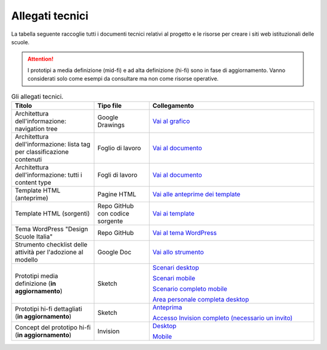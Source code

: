 .. _allegati-tecnici:

Allegati tecnici
===============================

La tabella seguente raccoglie tutti i documenti tecnici relativi al progetto e le risorse per creare i siti web istituzionali delle scuole.

.. attention::
    I prototipi a media definizione (mid-fi) e ad alta definizione (hi-fi) sono in fase di aggiornamento. Vanno considerati solo come esempi da consultare ma non come risorse operative.

.. list-table:: Gli allegati tecnici.
   :widths: 15 10 30
   :header-rows: 1

   * - Titolo
     - Tipo file
     - Collegamento


   * - Architettura dell'informazione: navigation tree
     - Google Drawings
     - `Vai al grafico <https://docs.google.com/drawings/d/1qzpCZrTc1x7IxdQ9WEw_wO0qn-mUk6mIRtSgJlmIz7g/edit?usp=sharing>`_

   * - Architettura dell'informazione: lista tag per classificazione contenuti
     - Foglio di lavoro
     - `Vai al documento <https://docs.google.com/spreadsheets/d/1MoayTY05SE4ixtgBsfsdngdrFJf_Z2KNvDkMF3tKfc8/edit#gid=2135815526>`_

   * - Architettura dell'informazione: tutti i content type
     - Fogli di lavoro
     - `Vai al documento <https://docs.google.com/spreadsheets/d/1MoayTY05SE4ixtgBsfsdngdrFJf_Z2KNvDkMF3tKfc8/edit?usp=sharing>`_
   
   * - Template HTML (anteprime)
     - Pagine HTML
     - `Vai alle anteprime dei template <https://italia.github.io/design-scuole-pagine-statiche/>`_
   
   * - Template HTML (sorgenti)
     - Repo GitHub con codice sorgente
     - `Vai ai template <https://github.com/italia/design-scuole-pagine-statiche>`_
     
   * - Tema WordPress "Design Scuole Italia"
     - Repo GitHub
     - `Vai al tema WordPress <https://github.com/italia/design-scuole-wordpress-theme>`_
   
   * - Strumento checklist delle attività per l'adozione al modello
     - Google Doc
     - `Vai allo strumento <https://docs.google.com/document/d/1MbU5jbYIfgwGEF3v_rHlspOyTnh75JsX9Nwzw-SCR1I/edit?usp=sharing>`_

   * - Prototipi media definizione (**in aggiornamento**)
     - Sketch
     - `Scenari desktop <https://invis.io/KPL5VAUR2DV>`_

       `Scenari mobile <https://invis.io/2BN05NVHDXK>`_

       `Scenario completo mobile <https://invis.io/SNL5W31PKAD#/316836055_Indice>`_

       `Area personale completa desktop <https://invis.io/9ML61BP8QRU#/313266484_AP_NEW_Indice_D>`_

   * - Prototipi hi-fi dettagliati (**in aggiornamento**)
     - Sketch 
     - `Anteprima <https://invis.io/NRL5W6LKJHV#/313293408_M_-_HP>`_

       `Accesso Invision completo (necessario un invito) <https://projects.invisionapp.com/d/main#/projects/prototypes/14604678>`_

   * - Concept del prototipo hi-fi (**in aggiornamento**)
     - Invision
     - `Desktop <https://invis.io/6DL5WA43QPX#/316088094_D_-_HP_3-livello_Max_Width_1280-1x>`_

       `Mobile <https://invis.io/6DL5WA43QPX#/316088097_M_-_HP-1x>`_
